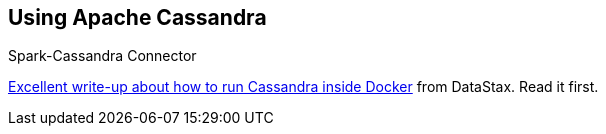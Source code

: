 == Using Apache Cassandra

Spark-Cassandra Connector

https://github.com/datastax/spark-cassandra-connector/blob/master/doc/13_spark_shell.md#creating-a-playground-with-docker[Excellent write-up about how to run Cassandra inside Docker] from DataStax. Read it first.
